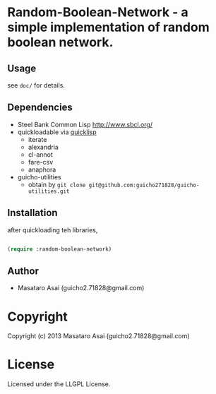 * Random-Boolean-Network  - a simple implementation of random boolean network.

** Usage

see =doc/= for details.

** Dependencies

+ Steel Bank Common Lisp [[http://www.sbcl.org/]]
+ quickloadable via [[http://www.quicklisp.org/][quicklisp]]
  + iterate 
  + alexandria
  + cl-annot
  + fare-csv
  + anaphora
+ guicho-utilities
  + obtain by =git clone git@github.com:guicho271828/guicho-utilities.git=

** Installation

after quickloading teh libraries,

#+begin_src lisp

(require :random-boolean-network)

#+end_src
** Author

+ Masataro Asai (guicho2.71828@gmail.com)

* Copyright

Copyright (c) 2013 Masataro Asai (guicho2.71828@gmail.com)


* License

Licensed under the LLGPL License.

